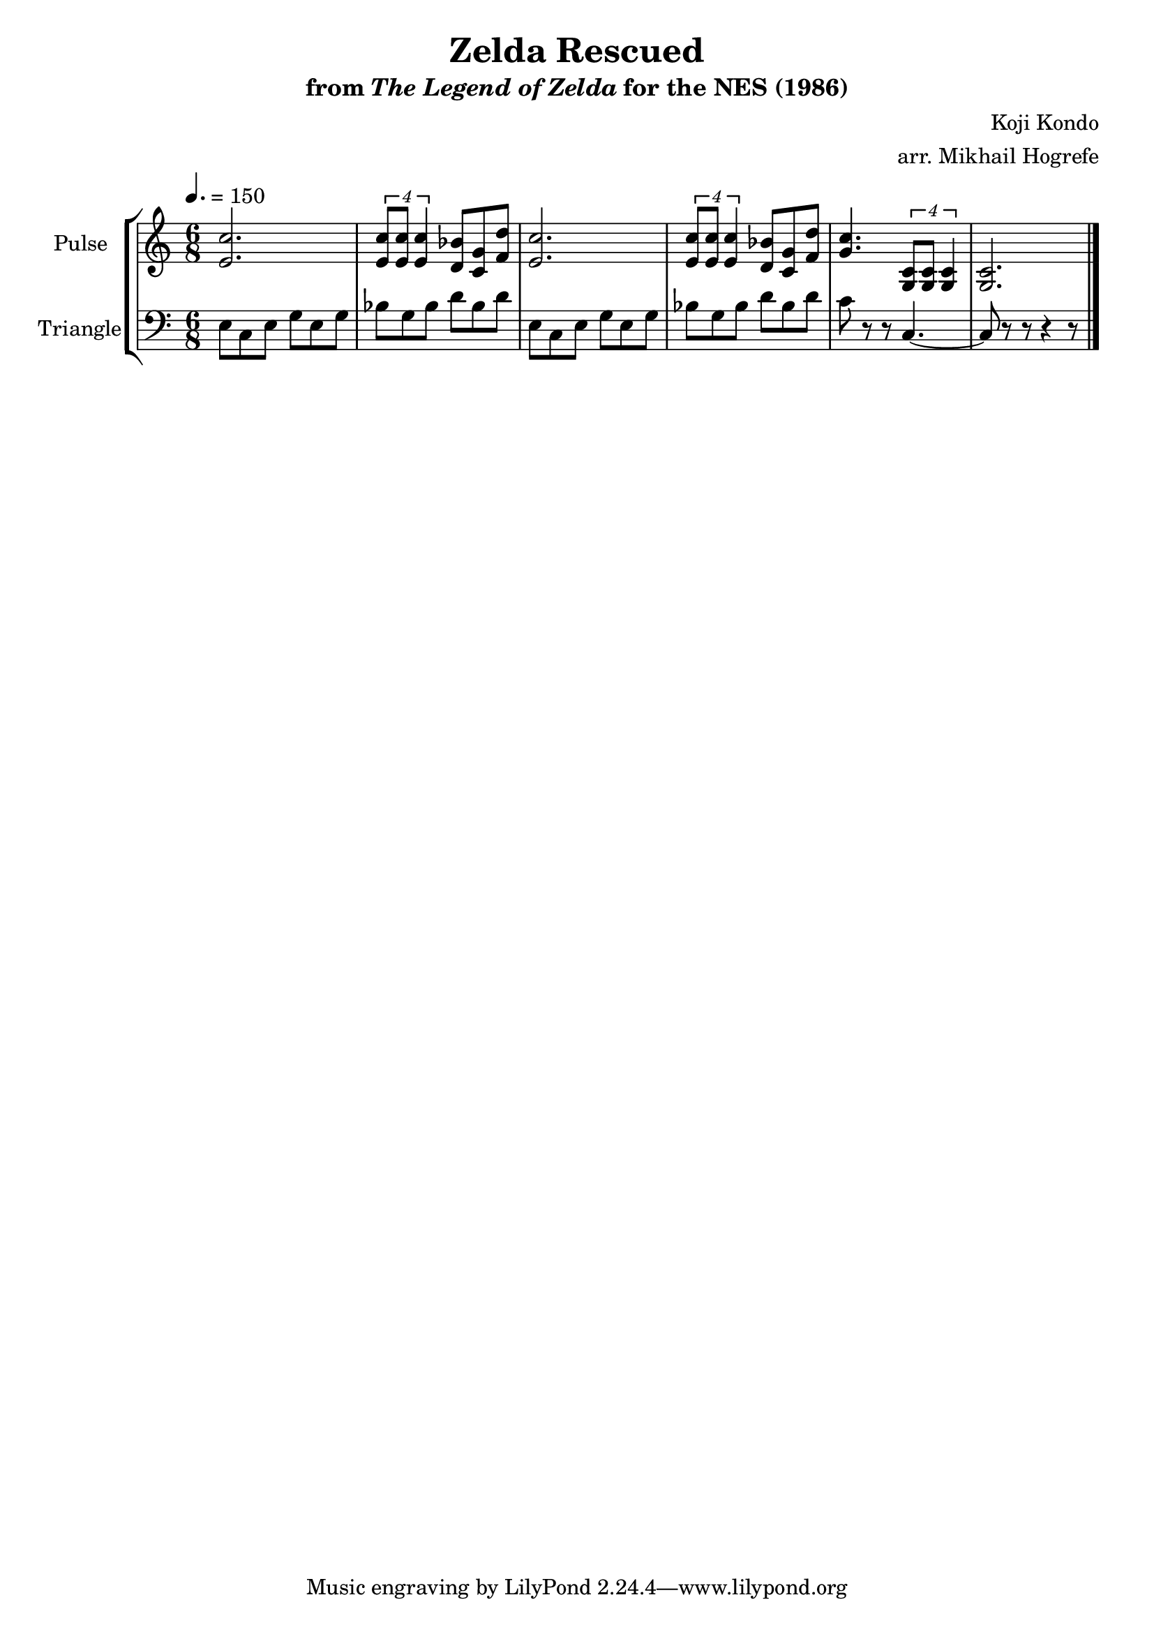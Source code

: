 \version "2.22.0"

\book {
    \header {
        title = "Zelda Rescued"
        subtitle = \markup { "from" {\italic "The Legend of Zelda"} "for the NES (1986)" }
        composer = "Koji Kondo"
        arranger = "arr. Mikhail Hogrefe"
    }

    \score {
        {
            \new StaffGroup <<
                \new Staff \relative c' {
                    \set Staff.instrumentName = "Pulse"
                    \set Staff.shortInstrumentName = "P."
\time 6/8
\tempo 4. = 150
<e c'>2. |
\tuplet 4/3 { <e c'>8 8 4 } <d bes'>8 <c g'> <f d'> |
<e c'>2. |
\tuplet 4/3 { <e c'>8 8 4 } <d bes'>8 <c g'> <f d'> |
<g c>4. \tuplet 4/3 { <g, c>8 8 4 } |
<g c>2. |
\bar "|."
                }

                \new Staff \relative c {
                    \set Staff.instrumentName = "Triangle"
                    \set Staff.shortInstrumentName = "T."
\clef bass
e8 c e g e g |
bes g bes d bes d |
e,8 c e g e g |
bes g bes d bes d |
c8 r r c,4. ~ |
c8 r r r4 r8 |
                }
            >>
        }
        \layout {
            \context {
                \Staff
                \RemoveEmptyStaves
            }
            \context {
                \DrumStaff
                \RemoveEmptyStaves
            }
        }
        \midi {}
    }
}
